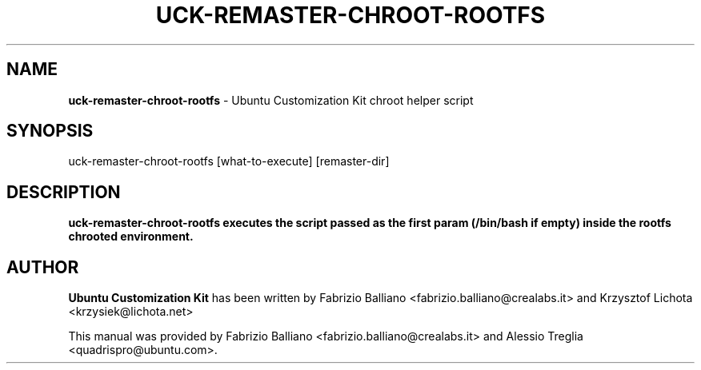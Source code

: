 .IX Title "UCK-REMASTER-CHROOT-ROOTFS 1"
.TH UCK-REMASTER-CHROOT-ROOTFS 1 "2009-01-30" "2.0.7" ""
.\" For nroff, turn off justification.  Always turn off hyphenation; it makes
.\" way too many mistakes in technical documents.
.if n .ad l
.nh
.SH "NAME"
\&\fBuck-remaster-chroot-rootfs\fR \- Ubuntu Customization Kit chroot
helper script
.SH "SYNOPSIS"
.IX Header "SYNOPSIS"
uck-remaster-chroot-rootfs [what-to-execute] [remaster-dir]
.SH "DESCRIPTION"
.IX Header "DESCRIPTION"
\&\fBuck-remaster-chroot-rootfs executes the script passed as the first param
(/bin/bash if empty) inside the rootfs chrooted environment.
.SH "AUTHOR"
.IX Header "AUTHOR"
\fBUbuntu Customization Kit\fR has been written by Fabrizio Balliano \
<fabrizio.balliano@crealabs.it> and Krzysztof Lichota <krzysiek@lichota.net>
.PP
This manual was provided by Fabrizio Balliano <fabrizio.balliano@crealabs.it>
and Alessio Treglia <quadrispro@ubuntu.com>.

